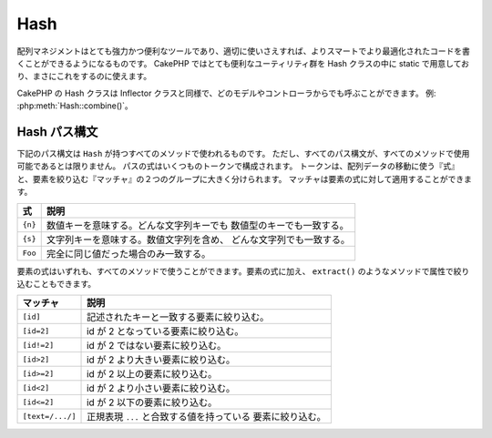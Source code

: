 Hash
####

.. php:class:: Hash

.. versionadded:: 2.2

配列マネジメントはとても強力かつ便利なツールであり、適切に使いさえすれば、よりスマートでより最適化されたコードを書くことができるようになるものです。
CakePHP ではとても便利なユーティリティ群を Hash クラスの中に static で用意しており、まさにこれをするのに使えます。

..
  Array management, if done right, can be a very powerful and useful
  tool for building smarter, more optimized code. CakePHP offers a
  very useful set of static utilities in the Hash class that allow you
  to do just that.

CakePHP の Hash クラスは Inflector クラスと同様で、どのモデルやコントローラからでも呼ぶことができます。 例: :php:meth:`Hash::combine()`。

..
  CakePHP's Hash class can be called from any model or controller in
  the same way Inflector is called. Example: :php:meth:`Hash::combine()`.

.. _hash-path-syntax:

Hash パス構文
=============

..
  Hash path syntax

下記のパス構文は ``Hash`` が持つすべてのメソッドで使われるものです。
ただし、すべてのパス構文が、すべてのメソッドで使用可能であるとは限りません。
パスの式はいくつものトークンで構成されます。
トークンは、配列データの移動に使う『式』と、要素を絞り込む『マッチャ』の２つのグループに大きく分けられます。
マッチャは要素の式に対して適用することができます。

..
  The path syntax described below is used by all the methods in ``Hash``. Not all
  parts of the path syntax are available in all methods.  A path expression is
  made of any number of tokens.  Tokens are composed of two groups.  Expressions,
  are used to traverse the array data, while matchers are used to qualify
  elements.  You apply matchers to expression elements.

+--------------------------------+--------------------------------------------+
| 式                             | 説明                                       |
+================================+============================================+
| ``{n}``                        | 数値キーを意味する。どんな文字列キーでも   |
|                                | 数値型のキーでも一致する。                 |
+--------------------------------+--------------------------------------------+
| ``{s}``                        | 文字列キーを意味する。数値文字列を含め、   |
|                                | どんな文字列でも一致する。                 |
+--------------------------------+--------------------------------------------+
| ``Foo``                        | 完全に同じ値だった場合のみ一致する。       |
+--------------------------------+--------------------------------------------+

..
  +--------------------------------+--------------------------------------------+
  | Expression                     | Definition                                 |
  +================================+============================================+
  | ``{n}``                        | Represents a numeric key.  Will match      |
  |                                | any string or numeric key.                 |
  +--------------------------------+--------------------------------------------+
  | ``{s}``                        | Represents a string.  Will match any       |
  |                                | any string value including numeric string  |
  |                                | values.                                    |
  +--------------------------------+--------------------------------------------+
  | ``Foo``                        | Matches keys with the exact same value.    |
  +--------------------------------+--------------------------------------------+

要素の式はいずれも、すべてのメソッドで使うことができます。要素の式に加え、 ``extract()`` のようなメソッドで属性で絞り込むこともできます。

..
  All expression elements are supported all methods.  In addition to expression
  elements you can use attribute matching with methods like ``extract()``.

+--------------------------------+--------------------------------------------+
| マッチャ                       | 説明                                       |
+================================+============================================+
| ``[id]``                       | 記述されたキーと一致する要素に絞り込む。   |
+--------------------------------+--------------------------------------------+
| ``[id=2]``                     | id が 2 となっている要素に絞り込む。       |
+--------------------------------+--------------------------------------------+
| ``[id!=2]``                    | id が 2 ではない要素に絞り込む。           |
+--------------------------------+--------------------------------------------+
| ``[id>2]``                     | id が 2 より大きい要素に絞り込む。         |
+--------------------------------+--------------------------------------------+
| ``[id>=2]``                    | id が 2 以上の要素に絞り込む。             |
+--------------------------------+--------------------------------------------+
| ``[id<2]``                     | id が 2 より小さい要素に絞り込む。         |
+--------------------------------+--------------------------------------------+
| ``[id<=2]``                    | id が 2 以下の要素に絞り込む。             |
+--------------------------------+--------------------------------------------+
| ``[text=/.../]``               | 正規表現 ``...`` と合致する値を持っている  |
|                                | 要素に絞り込む。                           |
+--------------------------------+--------------------------------------------+

..
  +--------------------------------+--------------------------------------------+
  | Matcher                        | Definition                                 |
  +================================+============================================+
  | ``[id]``                       | Match elements with a given array key.     |
  +--------------------------------+--------------------------------------------+
  | ``[id=2]``                     | Match elements with id equal to 2.         |
  +--------------------------------+--------------------------------------------+
  | ``[id!=2]``                    | Match elements with id not equal to 2.     |
  +--------------------------------+--------------------------------------------+
  | ``[id>2]``                     | Match elements with id greater than 2.     |
  +--------------------------------+--------------------------------------------+
  | ``[id>=2]``                    | Match elements with id greater than        |
  |                                | or equal to 2.                             |
  +--------------------------------+--------------------------------------------+
  | ``[id<2]``                     | Match elements with id less than 2         |
  +--------------------------------+--------------------------------------------+
  | ``[id<=2]``                    | Match elements with id less than           |
  |                                | or equal to 2.                             |
  +--------------------------------+--------------------------------------------+
  | ``[text=/.../]``               | Match elements that have values matching   |
  |                                | the regular expression inside ``...``.     |
  +--------------------------------+--------------------------------------------+

.. php:staticmethod:: get(array $data, $path)

    :rtype: mixed

    ``get()`` は ``extract()`` のシンプル版で、直接的に指定するパス式のみがサポートされます。
    ``{n}`` や ``{s}`` 、マッチャを使ったパスはサポートされません。
    配列から１つの値だけを取り出したい場合に ``get()`` を使ってください。

..
  ``get()`` is a simplified version of ``extract()``, it only supports direct
  path expressions.  Paths with ``{n}``, ``{s}`` or matchers are not
  supported.  Use ``get()`` when you want exactly one value out of an array.

.. php:staticmethod:: extract(array $data, $path)

    :rtype: array

    ``Hash::extract()`` は :ref:`hash-path-syntax` にあるすべての式とマッチャをサポートします。
    extract を使うことで、配列から好きなパスに沿ったデータを手早く取り出すことができます。もはやデータ構造をループする必要はありません。
    その代わりに欲しい要素を絞り込むパス式を使うのです::

        // 共通の使い方:
        $users = $this->user->find("all");
        $results = Hash::extract($users, '{n}.user.id');
        // $results は以下のとおり:
        // array(1,2,3,4,5,...);

..
  ``Hash::extract()`` supports all expression, and matcher components of
  :ref:`hash-path-syntax`. You can use extract to retrieve data from arrays,
  along arbitrary paths quickly without having to loop through the data
  structures.  Instead you use path expressions to qualify which elements you
  want returned ::

.. php:staticmethod:: Hash::insert(array $data, $path, $values = null)

    :rtype: array

    $data を $path の定義に従って配列の中に挿入します。このメソッドは :ref:`hash-path-syntax` にある『式』タイプだけをサポートします::

        $a = array(
            'pages' => array('name' => 'page')
        );
        $result = Hash::insert($a, 'files', array('name' => 'files'));
        // $result は以下のようになります:
        Array
        (
            [pages] => Array
                (
                    [name] => page
                )
            [files] => Array
                (
                    [name] => files
                )
        )


    ``{n}`` や ``{s}`` を使ったパスを使うことで、複数のポイントにデータを挿入することができます::

        $users = $this->User->find('all');
        $users = Hash::insert($users, '{n}.User.new', 'value');

..
  Inserts $data into an array as defined by $path. This method only supports
  the expression types of :ref:`hash-path-syntax`::

..
  You can use paths using ``{n}`` and ``{s}`` to insert data into multiple
  points::

.. php:staticmethod:: remove(array $data, $path = null)

    :rtype: array

    $path に合致するすべての要素を配列から削除します。
    このメソッドは :ref:`hash-path-syntax` にあるすべての式をサポートします::

        $a = array(
            'pages' => array('name' => 'page'),
            'files' => array('name' => 'files')
        );
        $result = Hash::remove($a, 'files');
        /* $result は以下のようになります:
            Array
            (
                [pages] => Array
                    (
                        [name] => page
                    )

            )
        */

    ``{n}`` や ``{s}`` を使うことで、複数の値を一度に削除することができます。

..
    Removes all elements from an array that match $path. This method supports
    all the expression elements of :ref:`hash-path-syntax`::

..
    Using ``{n}`` and ``{s}`` will allow you to remove multiple values at once.

.. php:staticmethod:: combine(array $data, $keyPath = null, $valuePath = null, $groupPath = null)

    :rtype: array

    $keyPath のパスをキー、$valuePath （省略可） のパスを値として使って連想配列を作ります。
    $valuePath が省略された場合や、$valuePath に合致するものが無かった場合は、値は null で初期化されます。
    $groupPath が指定された場合は、そのパスにしたがって生成したものをグルーピングします::

        $a = array(
            array(
                'User' => array(
                    'id' => 2,
                    'group_id' => 1,
                    'Data' => array(
                        'user' => 'mariano.iglesias',
                        'name' => 'Mariano Iglesias'
                    )
                )
            ),
            array(
                'User' => array(
                    'id' => 14,
                    'group_id' => 2,
                    'Data' => array(
                        'user' => 'phpnut',
                        'name' => 'Larry E. Masters'
                    )
                )
            ),
        );

        $result = Hash::combine($a, '{n}.User.id');
        /* $result は以下のようになります:
            Array
            (
                [2] =>
                [14] =>
            )
        */

        $result = Hash::combine($a, '{n}.User.id', '{n}.User.Data');
        /* $result は以下のようになります:
            Array
            (
                [2] => Array
                    (
                        [user] => mariano.iglesias
                        [name] => Mariano Iglesias
                    )
                [14] => Array
                    (
                        [user] => phpnut
                        [name] => Larry E. Masters
                    )
            )
        */

        $result = Hash::combine($a, '{n}.User.id', '{n}.User.Data.name');
        /* $result は以下のようになります:
            Array
            (
                [2] => Mariano Iglesias
                [14] => Larry E. Masters
            )
        */

        $result = Hash::combine($a, '{n}.User.id', '{n}.User.Data', '{n}.User.group_id');
        /* $result は以下のようになります:
            Array
            (
                [1] => Array
                    (
                        [2] => Array
                            (
                                [user] => mariano.iglesias
                                [name] => Mariano Iglesias
                            )
                    )
                [2] => Array
                    (
                        [14] => Array
                            (
                                [user] => phpnut
                                [name] => Larry E. Masters
                            )
                    )
            )
        */

        $result = Hash::combine($a, '{n}.User.id', '{n}.User.Data.name', '{n}.User.group_id');
        /* $result は以下のようになります:
            Array
            (
                [1] => Array
                    (
                        [2] => Mariano Iglesias
                    )
                [2] => Array
                    (
                        [14] => Larry E. Masters
                    )
            )
        */

    $keyPath と $valuePath の両方とも、配列を指定することができます。
    その場合は、配列の１要素目はフォーマット文字列とみなされ、２要素目以降のパスで取得された値のために使われます::

        $result = Hash::combine(
            $a,
            '{n}.User.id',
            array('%s: %s', '{n}.User.Data.user', '{n}.User.Data.name'),
            '{n}.User.group_id'
        );
        /* $result は以下のようになります:
            Array
            (
                [1] => Array
                    (
                        [2] => mariano.iglesias: Mariano Iglesias
                    )
                [2] => Array
                    (
                        [14] => phpnut: Larry E. Masters
                    )
            )
        */

        $result = Hash::combine(
            $a,
            array('%s: %s', '{n}.User.Data.user', '{n}.User.Data.name'),
            '{n}.User.id'
        );
        /* $result は以下のようになります:
            Array
            (
                [mariano.iglesias: Mariano Iglesias] => 2
                [phpnut: Larry E. Masters] => 14
            )
        */

..
    Creates an associative array using a $keyPath as the path to build its keys,
    and optionally $valuePath as path to get the values. If $valuePath is not
    specified, or doesn't match anything, values will be initialized to null.
    You can optionally group the values by what is obtained when following the
    path specified in $groupPath.::

..
    You can provide array's for both $keyPath and $valuePath.  If you do this,
    the first value will be used as a format string, for values extracted by the
    other paths::

.. php:staticmethod:: format(array $data, array $paths, $format)

    :rtype: array

    配列から取り出し、フォーマット文字列でフォーマットされた文字列の配列を返します::

        $data = array(
            array(
                'Person' => array(
                    'first_name' => 'Nate',
                    'last_name' => 'Abele',
                    'city' => 'Boston',
                    'state' => 'MA',
                    'something' => '42'
                )
            ),
            array(
                'Person' => array(
                    'first_name' => 'Larry',
                    'last_name' => 'Masters',
                    'city' => 'Boondock',
                    'state' => 'TN',
                    'something' => '{0}'
                )
            ),
            array(
                'Person' => array(
                    'first_name' => 'Garrett',
                    'last_name' => 'Woodworth',
                    'city' => 'Venice Beach',
                    'state' => 'CA',
                    'something' => '{1}'
                )
            )
        );

        $res = Hash::format($data, array('{n}.Person.first_name', '{n}.Person.something'), '%2$d, %1$s');
        /*
        Array
        (
            [0] => 42, Nate
            [1] => 0, Larry
            [2] => 0, Garrett
        )
        */

        $res = Hash::format($data, array('{n}.Person.first_name', '{n}.Person.something'), '%1$s, %2$d');
        /*
        Array
        (
            [0] => Nate, 42
            [1] => Larry, 0
            [2] => Garrett, 0
        )
        */

..
    Returns a series of values extracted from an array, formatted with a
    format string::

.. php:staticmethod:: contains(array $data, array $needle)

    :rtype: boolean

    一方のハッシュや配列の中に、もう一方のキーと値が厳密に見てすべて存在しているかを判定します::

        $a = array(
            0 => array('name' => 'main'),
            1 => array('name' => 'about')
        );
        $b = array(
            0 => array('name' => 'main'),
            1 => array('name' => 'about'),
            2 => array('name' => 'contact'),
            'a' => 'b'
        );

        $result = Hash::contains($a, $a);
        // true
        $result = Hash::contains($a, $b);
        // false
        $result = Hash::contains($b, $a);
        // true

..
    Determines if one Hash or array contains the exact keys and values
    of another::

.. php:staticmethod:: check(array $data, string $path = null)

    :rtype: boolean

    配列の中に特定のパスがセットされているかをチェックします::

        $set = array(
            'My Index 1' => array('First' => 'The first item')
        );
        $result = Hash::check($set, 'My Index 1.First');
        // $result == True

        $result = Hash::check($set, 'My Index 1');
        // $result == True

        $set = array(
            'My Index 1' => array('First' =>
                array('Second' =>
                    array('Third' =>
                        array('Fourth' => 'Heavy. Nesting.'))))
        );
        $result = Hash::check($set, 'My Index 1.First.Second');
        // $result == True

        $result = Hash::check($set, 'My Index 1.First.Second.Third');
        // $result == True

        $result = Hash::check($set, 'My Index 1.First.Second.Third.Fourth');
        // $result == True

        $result = Hash::check($set, 'My Index 1.First.Seconds.Third.Fourth');
        // $result == False

..
    Checks if a particular path is set in an array::

.. php:staticmethod:: filter(array $data, $callback = array('Hash', 'filter'))

    :rtype: array

    配列から空の要素（ただし '0' 以外）を取り除きます。
    また、カスタム引数 $callback を指定することで配列の要素を抽出することができます。
    コールバック関数が ``false`` を返した場合、その要素は配列から取り除かれます::

        $data = array(
            '0',
            false,
            true,
            0,
            array('one thing', 'I can tell you', 'is you got to be', false)
        );
        $res = Hash::filter($data);

        /* $data は以下のとおり:
            Array (
                [0] => 0
                [2] => true
                [3] => 0
                [4] => Array
                    (
                        [0] => one thing
                        [1] => I can tell you
                        [2] => is you got to be
                    )
            )
        */

..
    Filters empty elements out of array, excluding '0'. You can also supply a
    custom $callback to filter the array elements. You callback should return
    ``false`` to remove elements from the resulting array::

.. php:staticmethod:: flatten(array $data, string $separator = '.')

    :rtype: array

    多次元配列を１次元配列へと平坦化します::

        $arr = array(
            array(
                'Post' => array('id' => '1', 'title' => 'First Post'),
                'Author' => array('id' => '1', 'user' => 'Kyle'),
            ),
            array(
                'Post' => array('id' => '2', 'title' => 'Second Post'),
                'Author' => array('id' => '3', 'user' => 'Crystal'),
            ),
        );
        $res = Hash::flatten($arr);
        /* $res は以下のようになります:
            Array (
                [0.Post.id] => 1
                [0.Post.title] => First Post
                [0.Author.id] => 1
                [0.Author.user] => Kyle
                [1.Post.id] => 2
                [1.Post.title] => Second Post
                [1.Author.id] => 3
                [1.Author.user] => Crystal
            )
        */

..
    Collapses a multi-dimensional array into a single dimension::

.. php:staticmethod:: expand(array $data, string $separator = '.')

    :rtype: array

    :php:meth:`Hash::flatten()`:: によって前もって平坦化された配列を再構築します::

        $data = array(
            '0.Post.id' => 1,
            '0.Post.title' => First Post,
            '0.Author.id' => 1,
            '0.Author.user' => Kyle,
            '1.Post.id' => 2,
            '1.Post.title' => Second Post,
            '1.Author.id' => 3,
            '1.Author.user' => Crystal,
        );
        $res = Hash::expand($data);
        /* $res は以下のとおり:
        array(
            array(
                'Post' => array('id' => '1', 'title' => 'First Post'),
                'Author' => array('id' => '1', 'user' => 'Kyle'),
            ),
            array(
                'Post' => array('id' => '2', 'title' => 'Second Post'),
                'Author' => array('id' => '3', 'user' => 'Crystal'),
            ),
        );
        */

..
    Expands an array that was previously flattened with
    :php:meth:`Hash::flatten()`::

.. php:staticmethod:: merge(array $data, array $merge[, array $n])

    :rtype: array

    この関数は PHP の ``array_merge`` と ``array_merge_recursive`` の両方の機能を持っていると考えることができます。
    この２つの関数との違いは、一方の配列キーがもう一方に含まれていた場合には（``array_merge`` と違って） recursive （再帰的）に動きますが、含まれていなかった場合には（``array_merge_recursive`` と違って）recursive には動きません。

    .. note::

        この関数の引数の個数に制限はありません。また、配列以外が引数に指定された場合は配列へとキャストされます。

    ::

        $array = array(
            array(
                'id' => '48c2570e-dfa8-4c32-a35e-0d71cbdd56cb',
                'name' => 'mysql raleigh-workshop-08 < 2008-09-05.sql ',
                'description' => 'Importing an sql dump'
            ),
            array(
                'id' => '48c257a8-cf7c-4af2-ac2f-114ecbdd56cb',
                'name' => 'pbpaste | grep -i Unpaid | pbcopy',
                'description' => 'Remove all lines that say "Unpaid".',
            )
        );
        $arrayB = 4;
        $arrayC = array(0 => "test array", "cats" => "dogs", "people" => 1267);
        $arrayD = array("cats" => "felines", "dog" => "angry");
        $res = Hash::merge($array, $arrayB, $arrayC, $arrayD);

        /* $res は以下のとおり:
        Array
        (
            [0] => Array
                (
                    [id] => 48c2570e-dfa8-4c32-a35e-0d71cbdd56cb
                    [name] => mysql raleigh-workshop-08 < 2008-09-05.sql
                    [description] => Importing an sql dump
                )
            [1] => Array
                (
                    [id] => 48c257a8-cf7c-4af2-ac2f-114ecbdd56cb
                    [name] => pbpaste | grep -i Unpaid | pbcopy
                    [description] => Remove all lines that say "Unpaid".
                )
            [2] => 4
            [3] => test array
            [cats] => felines
            [people] => 1267
            [dog] => angry
        )
        */

..
    This function can be thought of as a hybrid between PHP's
    ``array_merge`` and ``array_merge_recursive``. The difference to the two
    is that if an array key contains another array then the function
    behaves recursive (unlike ``array_merge``) but does not do if for keys
    containing strings (unlike ``array_merge_recursive``).

..
    .. note::
        This function will work with an unlimited amount of arguments and
        typecasts non-array parameters into arrays.

.. php:staticmethod:: numeric(array $data)

    :rtype: boolean

    配列内のすべての値が数値であるかをチェックします::

        $data = array('one');
        $res = Hash::numeric(array_keys($data));
        // $res は true

        $data = array(1 => 'one');
        $res = Hash::numeric($data);
        // $res は false

..
    Checks to see if all the values in the array are numeric::

.. php:staticmethod:: dimensions (array $data)

    :rtype: integer

    配列の次元数を数えます。このメソッドは配列の１つ目の要素だけを見て次元を判定します::

        $data = array('one', '2', 'three');
        $result = Hash::dimensions($data);
        // $result == 1

        $data = array('1' => '1.1', '2', '3');
        $result = Hash::dimensions($data);
        // $result == 1

        $data = array('1' => array('1.1' => '1.1.1'), '2', '3' => array('3.1' => '3.1.1'));
        $result = Hash::dimensions($data);
        // $result == 2

        $data = array('1' => '1.1', '2', '3' => array('3.1' => '3.1.1'));
        $result = Hash::dimensions($data);
        // $result == 1


        $data = array('1' => array('1.1' => '1.1.1'), '2', '3' => array('3.1' => array('3.1.1' => '3.1.1.1')));
        $result = Hash::countDim($data);
        // $result == 2

..
    Counts the dimensions of an array. This method will only
    consider the dimension of the first element in the array::

.. php:staticmethod:: maxDimensions(array $data)

    :php:meth:`~Hash::dimensions()` に似ていますが、このメソッドは配列内にあるもっとも大きな次元数を返します::

        $data = array('1' => '1.1', '2', '3' => array('3.1' => '3.1.1'));
        $result = Hash::dimensions($data, true);
        // $result == 2

        $data = array('1' => array('1.1' => '1.1.1'), '2', '3' => array('3.1' => array('3.1.1' => '3.1.1.1')));
        $result = Hash::countDim($data, true);
        // $result == 3

..
    Similar to :php:meth:`~Hash::dimensions()`, however this method returns,
    the deepest number of dimensions of any element in the array::

.. php:staticmethod:: map(array $data, $path, $function)

    $path で抽出し、各要素に $function を割り当て（map）ることで新たな配列を作ります。このメソッドでは式とマッチャの両方を使うことができます。

..
    Creates a new array, by extracting $path, and mapping $function
    across the results. You can use both expression and matching elements with
    this method.

.. php:staticmethod:: reduce(array $data, $path, $function)

    $path で抽出し、抽出結果を $function で縮小（reduce）することでを単一の値を作ります。このメソッドでは式とマッチャの両方を使うことができます。

..
    Creates a single value, by extracting $path, and reducing the extracted
    results with $function. You can use both expression and matching elements
    with this method.

.. php:staticmethod:: sort(array $data, $path, $dir, $type = 'regular')

    :rtype: array

    :ref:`hash-path-syntax` によって、どの次元のどの値によってでもソートすることができます。
    このメソッドでは式のみがサポートされます::

        $a = array(
            0 => array('Person' => array('name' => 'Jeff')),
            1 => array('Shirt' => array('color' => 'black'))
        );
        $result = Hash::sort($a, '{n}.Person.name', 'asc');
        /* $result は以下のとおり:
            Array
            (
                [0] => Array
                    (
                        [Shirt] => Array
                            (
                                [color] => black
                            )
                    )
                [1] => Array
                    (
                        [Person] => Array
                            (
                                [name] => Jeff
                            )
                    )
            )
        */

    ``$dir`` には ``asc`` もしくは ``desc`` を指定することができます。
    ``$type`` には次のいずれかを指定することができます。

    * ``regular`` : 通常のソート。
    * ``numeric`` : 数値とみなしてソート。
    * ``string``  : 文字列としてソート。
    * ``natural`` : ヒューマン・フレンドリー・ソート。例えば、 ``foo10`` が ``foo2`` の下に配置される。このソートには PHP 5.4 以上が必要。

..
    Sorts an array by any value, determined by a :ref:`hash-path-syntax`
    Only expression elements are supported by this method::

..
    ``$dir`` can be either ``asc`` or ``desc``.  ``$type``
    can be one of the following values:

..
    * ``regular`` for regular sorting.
    * ``numeric`` for sorting values as their numeric equivalents.
    * ``string`` for sorting values as their string value.
    * ``natural`` for sorting values in a human friendly way.  Will
      sort ``foo10`` below ``foo2`` as an example. Natural sorting
      requires PHP 5.4 or greater.

.. php:staticmethod:: diff(array $data, array $compare)

    :rtype: array

    ２つの配列の差分を計算します::

        $a = array(
            0 => array('name' => 'main'),
            1 => array('name' => 'about')
        );
        $b = array(
            0 => array('name' => 'main'),
            1 => array('name' => 'about'),
            2 => array('name' => 'contact')
        );

        $result = Hash::diff($a, $b);
        /* $result は以下のとおり:
            Array
            (
                [2] => Array
                    (
                        [name] => contact
                    )
            )
        */

..
    Computes the difference between two arrays::

.. php:staticmethod:: mergeDiff(array $data, array $compare)

    :rtype: array

    この関数は２つの配列をマージし、差分は、その結果の配列の下部に push します。

    **例１**
    ::

        $array1 = array('ModelOne' => array('id' => 1001, 'field_one' => 'a1.m1.f1', 'field_two' => 'a1.m1.f2'));
        $array2 = array('ModelOne' => array('id' => 1003, 'field_one' => 'a3.m1.f1', 'field_two' => 'a3.m1.f2', 'field_three' => 'a3.m1.f3'));
        $res = Hash::mergeDiff($array1, $array2);

        /* $res は以下のとおり:
            Array
            (
                [ModelOne] => Array
                    (
                        [id] => 1001
                        [field_one] => a1.m1.f1
                        [field_two] => a1.m1.f2
                        [field_three] => a3.m1.f3
                    )
            )
        */

    **例２**
    ::

        $array1 = array("a" => "b", 1 => 20938, "c" => "string");
        $array2 = array("b" => "b", 3 => 238, "c" => "string", array("extra_field"));
        $res = Hash::mergeDiff($array1, $array2);
        /* $res は以下のとおり:
            Array
            (
                [a] => b
                [1] => 20938
                [c] => string
                [b] => b
                [3] => 238
                [4] => Array
                    (
                        [0] => extra_field
                    )
            )
        */

..
    This function merges two arrays and pushes the differences in
    data to the bottom of the resultant array.

.. php:staticmethod:: normalize(array $data, $assoc = true)

    :rtype: array

    配列をノーマライズします。``$assoc`` が true なら、連想配列へとノーマライズされた配列が返ります。
    値を持つ数値キーは null を持つ文字列キーへと変換されます。
    配列をノーマライズすると、 :php:meth:`Hash::merge()` で扱いやすくなります::

        $a = array('Tree', 'CounterCache',
            'Upload' => array(
                'folder' => 'products',
                'fields' => array('image_1_id', 'image_2_id')
            )
        );
        $result = Hash::normalize($a);
        /* $result は以下のとおり:
            Array
            (
                [Tree] => null
                [CounterCache] => null
                [Upload] => Array
                    (
                        [folder] => products
                        [fields] => Array
                            (
                                [0] => image_1_id
                                [1] => image_2_id
                            )
                    )
            )
        */

        $b = array(
            'Cacheable' => array('enabled' => false),
            'Limit',
            'Bindable',
            'Validator',
            'Transactional'
        );
        $result = Hash::normalize($b);
        /* $result は以下のとおり:
            Array
            (
                [Cacheable] => Array
                    (
                        [enabled] => false
                    )

                [Limit] => null
                [Bindable] => null
                [Validator] => null
                [Transactional] => null
            )
        */

..
    Normalizes an array. If ``$assoc`` is true, the resulting array will be
    normalized to be an associative array.  Numeric keys with values, will be
    converted to string keys with null values. Normalizing an array, makes using
    the results with :php:meth:`Hash::merge()` easier::

.. php:staticmethod:: nest(array $data, array $options = array())

    平坦な配列から、多次元配列もしくはスレッド状（threaded）の構造化データを生成します。
    ``Model::find('threaded')`` のようなメソッドで使われます。

    **オプション:**

    - ``children`` : 子の配列のために使われる戻り値のキー名。デフォルトは 'children'。
    - ``idPath`` : 各要素を識別するためのキーを指すパス。 :php:meth:`Hash::extract()` と同様に指定する。デフォルトは ``{n}.$alias.id``
    - ``parentPath`` : 各要素の親を識別するためのキーを指すパス。 :php:meth:`Hash::extract()` と同様に指定する。デフォルトは ``{n}.$alias.parent_id``
    - ``root`` : 最上位となる要素の id 。

    例::

        $data = array(
            array('ModelName' => array('id' => 1, 'parent_id' => null)),
            array('ModelName' => array('id' => 2, 'parent_id' => 1)),
            array('ModelName' => array('id' => 3, 'parent_id' => 1)),
            array('ModelName' => array('id' => 4, 'parent_id' => 1)),
            array('ModelName' => array('id' => 5, 'parent_id' => 1)),
            array('ModelName' => array('id' => 6, 'parent_id' => null)),
            array('ModelName' => array('id' => 7, 'parent_id' => 6)),
            array('ModelName' => array('id' => 8, 'parent_id' => 6)),
            array('ModelName' => array('id' => 9, 'parent_id' => 6)),
            array('ModelName' => array('id' => 10, 'parent_id' => 6))
        );

        $result = Hash::nest($data, array('root' => 6));
        /* $result は以下のとおり:
        array(
                (int) 0 => array(
                    'ModelName' => array(
                        'id' => (int) 6,
                        'parent_id' => null
                    ),
                    'children' => array(
                        (int) 0 => array(
                            'ModelName' => array(
                                'id' => (int) 7,
                                'parent_id' => (int) 6
                            ),
                            'children' => array()
                        ),
                        (int) 1 => array(
                            'ModelName' => array(
                                'id' => (int) 8,
                                'parent_id' => (int) 6
                            ),
                            'children' => array()
                        ),
                        (int) 2 => array(
                            'ModelName' => array(
                                'id' => (int) 9,
                                'parent_id' => (int) 6
                            ),
                            'children' => array()
                        ),
                        (int) 3 => array(
                            'ModelName' => array(
                                'id' => (int) 10,
                                'parent_id' => (int) 6
                            ),
                            'children' => array()
                        )
                    )
                )
            )
            */

..
    Takes a flat array set, and creates a nested, or threaded data structure.
    Used by methods like ``Model::find('threaded')``.

..
    Example::

..
    - ``children`` The key name to use in the result set for children. Defaults
      to 'children'.
    - ``idPath`` The path to a key that identifies each entry. Should be
      compatible with :php:meth:`Hash::extract()`. Defaults to ``{n}.$alias.id``
    - ``parentPath`` The path to a key that identifies the parent of each entry.
      Should be compatible with :php:meth:`Hash::extract()`. Defaults to ``{n}.$alias.parent_id``
    - ``root`` The id of the desired top-most result.


.. meta::
    :title lang=ja: Hash
    :keywords lang=ja: array array,path array,array name,numeric key,regular expression,result set,person name,brackets,syntax,cakephp,elements,php,set path
